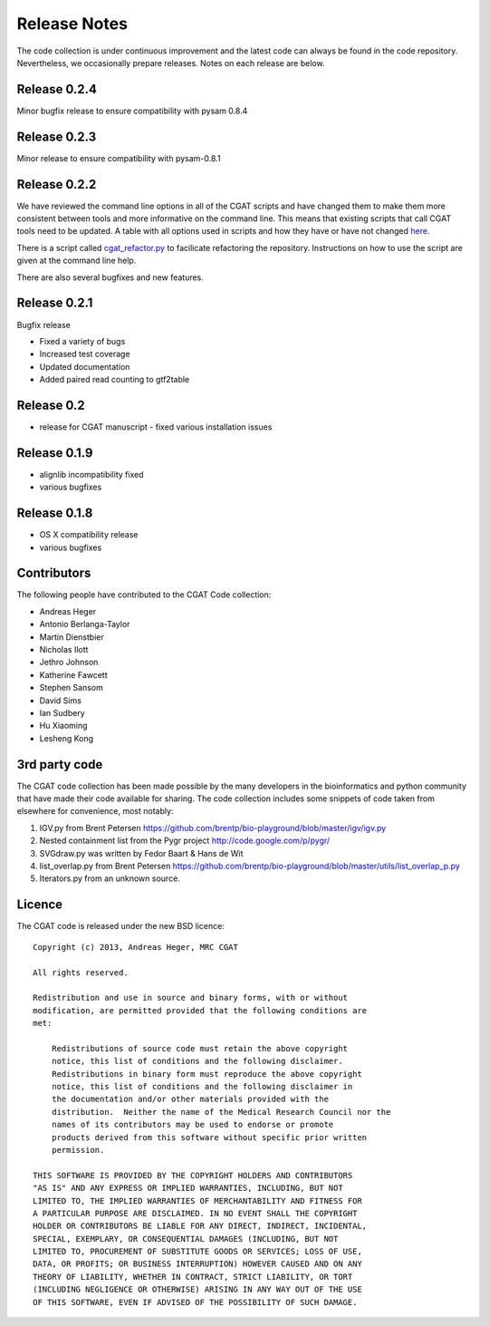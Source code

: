 =============
Release Notes
=============

The code collection is under continuous improvement and the 
latest code can always be found in the code repository.
Nevertheless, we occasionally prepare releases. Notes on
each release are below.

Release 0.2.4
=============

Minor bugfix release to ensure compatibility with pysam 0.8.4

Release 0.2.3
=============

Minor release to ensure compatibility with pysam-0.8.1

Release 0.2.2
=============

We have reviewed the command line options in all of the CGAT
scripts and have changed them to make them more consistent
between tools and more informative on the command line. This
means that existing scripts that call CGAT tools need to be
updated. A table with all options used in scripts and how
they have or have not changed 
`here <https://github.com/CGATOxford/cgat/blob/master/tests/option_list.tsv>`_.

There is a script called `cgat_refactor.py
<https://github.com/CGATOxford/cgat/blob/master/refactor/cgat_refactor.py>`_
to facilicate refactoring the repository. Instructions on how to use
the script are given at the command line help.

There are also several bugfixes and new features.

Release 0.2.1
=============

Bugfix release

* Fixed a variety of bugs
* Increased test coverage
* Updated documentation
* Added paired read counting to gtf2table

Release 0.2
===========

* release for CGAT manuscript - fixed various installation issues

Release 0.1.9
=============

* alignlib incompatibility fixed
* various bugfixes

Release 0.1.8
=============

* OS X compatibility release
* various bugfixes

Contributors
============

The following people have contributed to the CGAT Code collection:

* Andreas Heger
* Antonio Berlanga-Taylor
* Martin Dienstbier
* Nicholas Ilott
* Jethro Johnson
* Katherine Fawcett
* Stephen Sansom
* David Sims
* Ian Sudbery
* Hu Xiaoming
* Lesheng Kong

3rd party code
==============

The CGAT code collection has been made possible by the many developers
in the bioinformatics and python community that have made their code
available for sharing. The code collection includes some snippets of
code taken from elsewhere for convenience, most notably:

1. IGV.py from Brent Petersen 
   https://github.com/brentp/bio-playground/blob/master/igv/igv.py

2. Nested containment list from the Pygr project
   http://code.google.com/p/pygr/

3. SVGdraw.py was written by Fedor Baart & Hans de Wit

4. list_overlap.py from Brent Petersen
   https://github.com/brentp/bio-playground/blob/master/utils/list_overlap_p.py

5. Iterators.py from an unknown source.

Licence
=======

The CGAT code is released under the new BSD licence::

    Copyright (c) 2013, Andreas Heger, MRC CGAT

    All rights reserved.

    Redistribution and use in source and binary forms, with or without
    modification, are permitted provided that the following conditions are
    met:

	Redistributions of source code must retain the above copyright
	notice, this list of conditions and the following disclaimer.
	Redistributions in binary form must reproduce the above copyright
	notice, this list of conditions and the following disclaimer in
	the documentation and/or other materials provided with the
	distribution.  Neither the name of the Medical Research Council nor the
	names of its contributors may be used to endorse or promote
	products derived from this software without specific prior written
	permission.

    THIS SOFTWARE IS PROVIDED BY THE COPYRIGHT HOLDERS AND CONTRIBUTORS
    "AS IS" AND ANY EXPRESS OR IMPLIED WARRANTIES, INCLUDING, BUT NOT
    LIMITED TO, THE IMPLIED WARRANTIES OF MERCHANTABILITY AND FITNESS FOR
    A PARTICULAR PURPOSE ARE DISCLAIMED. IN NO EVENT SHALL THE COPYRIGHT
    HOLDER OR CONTRIBUTORS BE LIABLE FOR ANY DIRECT, INDIRECT, INCIDENTAL,
    SPECIAL, EXEMPLARY, OR CONSEQUENTIAL DAMAGES (INCLUDING, BUT NOT
    LIMITED TO, PROCUREMENT OF SUBSTITUTE GOODS OR SERVICES; LOSS OF USE,
    DATA, OR PROFITS; OR BUSINESS INTERRUPTION) HOWEVER CAUSED AND ON ANY
    THEORY OF LIABILITY, WHETHER IN CONTRACT, STRICT LIABILITY, OR TORT
    (INCLUDING NEGLIGENCE OR OTHERWISE) ARISING IN ANY WAY OUT OF THE USE
    OF THIS SOFTWARE, EVEN IF ADVISED OF THE POSSIBILITY OF SUCH DAMAGE.


